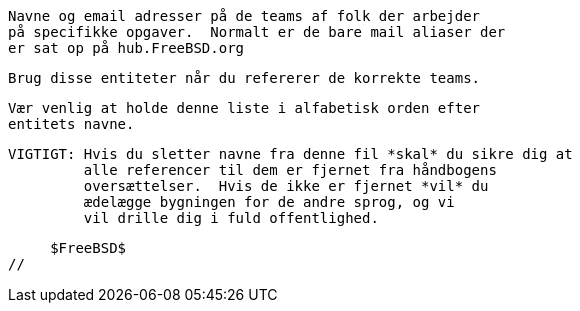 //
     Navne og email adresser på de teams af folk der arbejder
     på specifikke opgaver.  Normalt er de bare mail aliaser der
     er sat op på hub.FreeBSD.org

     Brug disse entiteter når du refererer de korrekte teams.

     Vær venlig at holde denne liste i alfabetisk orden efter
     entitets navne.

     VIGTIGT: Hvis du sletter navne fra denne fil *skal* du sikre dig at
              alle referencer til dem er fjernet fra håndbogens
              oversættelser.  Hvis de ikke er fjernet *vil* du
              ædelægge bygningen for de andre sprog, og vi
              vil drille dig i fuld offentlighed.

     $FreeBSD$
//

:core-secretary-name: Core Team Sekretær
:core-secretary-email: core-secretary@FreeBSD.org
:core-secretary: {core-secretary-name} <{core-secretary-email}>

:cvs-name: CVS Repository Meisters
:cvs-email: cvs.org
:cvs: {cvs-name} <{cvs-email}>

:faq-name: FAQ Vedligeholder
:faq-email: faq@FreeBSD.org
:faq-team: {faq-name} <{faq-email}>

:portmgr-name: Ports Management Team
:portmgr-email: portmgr@FreeBSD.org
:portmgr: {portmgr-name} <{portmgr-email}>

:re-name: Release Engineering Team
:re-email: re@FreeBSD.org
:re: {re-name} <{re-email}>

:donations-name: Donations forbindelses kontor
:donations-email: donations@FreeBSD.org
:donations: {donations-name} <{donations-email}>

:security-officer-name: Sikkerheds officers Team
:security-officer-email: security-officer@FreeBSD.org
:security-officer: {security-officer-name} <{security-officer-email}>

:www-name: FreeBSD Webmaster mailing liste
:www-email: www@FreeBSD.org
:www: {www-name} <{www-email}>
